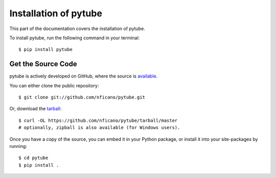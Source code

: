 .. _install:

Installation of pytube
======================

This part of the documentation covers the installation of pytube.

To install pytube, run the following command in your terminal::

    $ pip install pytube

Get the Source Code
-------------------

pytube is actively developed on GitHub, where the source is `available <https://github.com/nficano/pytube>`_.

You can either clone the public repository::

    $ git clone git://github.com/nficano/pytube.git

Or, download the `tarball <https://github.com/nficano/pytube/tarball/master>`_::

    $ curl -OL https://github.com/nficano/pytube/tarball/master
    # optionally, zipball is also available (for Windows users).

Once you have a copy of the source, you can embed it in your Python package, or install it into your site-packages by running::

    $ cd pytube
    $ pip install .
